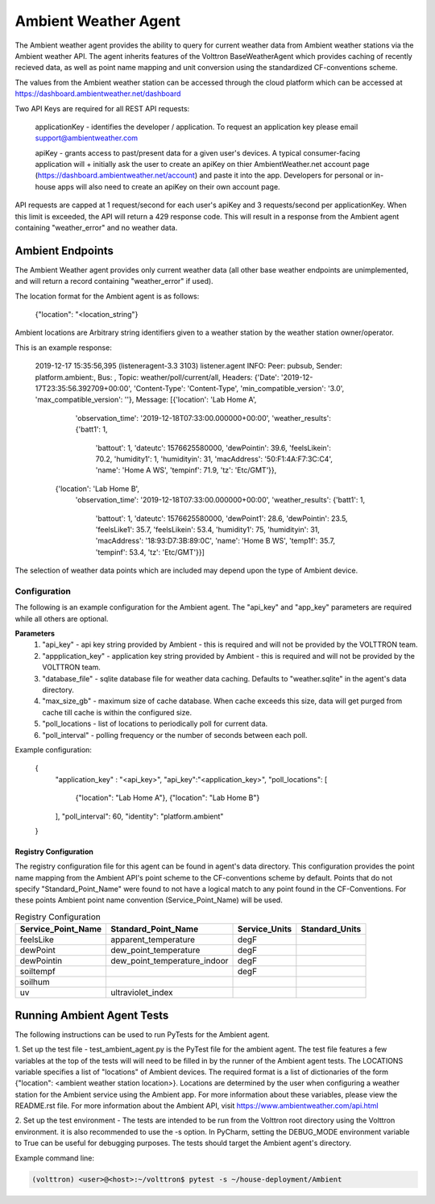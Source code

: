 .. _Ambient Weather Agent:

=====================
Ambient Weather Agent
=====================

The Ambient weather agent provides the ability to query for current weather data from Ambient weather stations via the
Ambient weather API. The agent inherits features of the Volttron BaseWeatherAgent which provides caching of recently
recieved data, as well as point name mapping and unit conversion using the standardized CF-conventions scheme.

The values from the Ambient weather station can be accessed through the cloud platform which can be accessed at
https://dashboard.ambientweather.net/dashboard

Two API Keys are required for all REST API requests:

    applicationKey - identifies the developer / application. To request an application key please email
    support@ambientweather.com

    apiKey - grants access to past/present data for a given user's devices. A typical consumer-facing application will +
    initially ask the user to create an apiKey on thier AmbientWeather.net account page
    (https://dashboard.ambientweather.net/account) and paste it into the app. Developers for personal or in-house apps
    will also need to create an apiKey on their own account page.

API requests are capped at 1 request/second for each user's apiKey and 3 requests/second per applicationKey. When this
limit is exceeded, the API will return a 429 response code. This will result in a response from the Ambient agent
containing "weather_error" and no weather data.

-----------------
Ambient Endpoints
-----------------

The Ambient Weather agent provides only current weather data (all other base weather endpoints are unimplemented, and
will return a record containing "weather_error" if used).

The location format for the Ambient agent is as follows:

    {"location": "<location_string"}

Ambient locations are Arbitrary string identifiers given to a weather station by the weather station owner/operator.

This is an example response:

    2019-12-17 15:35:56,395 (listeneragent-3.3 3103) listener.agent INFO: Peer: pubsub, Sender: platform.ambient:, Bus: , Topic: weather/poll/current/all, Headers: {'Date': '2019-12-17T23:35:56.392709+00:00', 'Content-Type': 'Content-Type', 'min_compatible_version': '3.0', 'max_compatible_version': ''}, Message:
    [{'location': 'Lab Home A',
      'observation_time': '2019-12-18T07:33:00.000000+00:00',
      'weather_results': {'batt1': 1,
                          'battout': 1,
                          'dateutc': 1576625580000,
                          'dewPointin': 39.6,
                          'feelsLikein': 70.2,
                          'humidity1': 1,
                          'humidityin': 31,
                          'macAddress': '50:F1:4A:F7:3C:C4',
                          'name': 'Home A WS',
                          'tempinf': 71.9,
                          'tz': 'Etc/GMT'}},
     {'location': 'Lab Home B',
      'observation_time': '2019-12-18T07:33:00.000000+00:00',
      'weather_results': {'batt1': 1,
                          'battout': 1,
                          'dateutc': 1576625580000,
                          'dewPoint1': 28.6,
                          'dewPointin': 23.5,
                          'feelsLike1': 35.7,
                          'feelsLikein': 53.4,
                          'humidity1': 75,
                          'humidityin': 31,
                          'macAddress': '18:93:D7:3B:89:0C',
                          'name': 'Home B WS',
                          'temp1f': 35.7,
                          'tempinf': 53.4,
                          'tz': 'Etc/GMT'}}]

The selection of weather data points which are included may depend upon the type of Ambient device.

*************
Configuration
*************

The following is an example configuration for the Ambient agent. The "api_key"
and "app_key" parameters are required while all others are optional.

**Parameters**
 1. "api_key" - api key string provided by Ambient - this is required and will not be provided by the VOLTTRON team.
 2. "appplication_key" - application key string provided by Ambient - this is required and will not be provided by the VOLTTRON team.
 3. "database_file" - sqlite database file for weather data caching. Defaults to "weather.sqlite" in the agent's data directory.
 4. "max_size_gb" - maximum size of cache database. When cache exceeds this size, data will get purged from cache till
    cache is within the configured size.
 5. "poll_locations - list of locations to periodically poll for current data.
 6. "poll_interval" - polling frequency or the number of seconds between each poll.

Example configuration:

    {
        "application_key" : "<api_key>",
        "api_key":"<application_key>",
        "poll_locations": [
          {"location": "Lab Home A"},
          {"location": "Lab Home B"}
        ],
        "poll_interval": 60,
        "identity": "platform.ambient"
    }

Registry Configuration
----------------------
The registry configuration file for this agent can be found in agent's data
directory. This configuration provides the point name mapping from the Ambient
API's point scheme to the CF-conventions scheme by default. Points that do not
specify "Standard_Point_Name" were found to not have a logical match to any
point found in the CF-Conventions. For these points Ambient point name
convention (Service_Point_Name) will be used.

.. csv-table:: Registry Configuration
    :header: Service_Point_Name,Standard_Point_Name,Service_Units,Standard_Units

    feelsLike,apparent_temperature,degF,
    dewPoint,dew_point_temperature,degF,
    dewPointin,dew_point_temperature_indoor,degF,
    soiltempf,,degF,
    soilhum,,,
    uv,ultraviolet_index,,

---------------------------
Running Ambient Agent Tests
---------------------------

The following instructions can be used to run PyTests for the Ambient agent.

1. Set up the test file - test_ambient_agent.py is the PyTest file for the ambient agent. The test file features a few
variables at the top of the tests will will need to be filled in by the runner of the Ambient agent tests. The LOCATIONS
variable specifies a list of "locations" of Ambient devices. The required format is a list of dictionaries of the form
{"location": <ambient weather station location>}. Locations are determined by the user when configuring a weather
station for the Ambient service using the Ambient app. For more information about these variables, please view the
README.rst file. For more information about the Ambient API, visit https://www.ambientweather.com/api.html

2. Set up the test environment - The tests are intended to be run from the Volttron root directory using the Volttron
environment. it is also recommended to use the -s option. In PyCharm, setting the DEBUG_MODE environment variable to
True can be useful for debugging purposes. The tests should target the Ambient agent's directory.

Example command line:

.. code-block::

    (volttron) <user>@<host>:~/volttron$ pytest -s ~/house-deployment/Ambient


